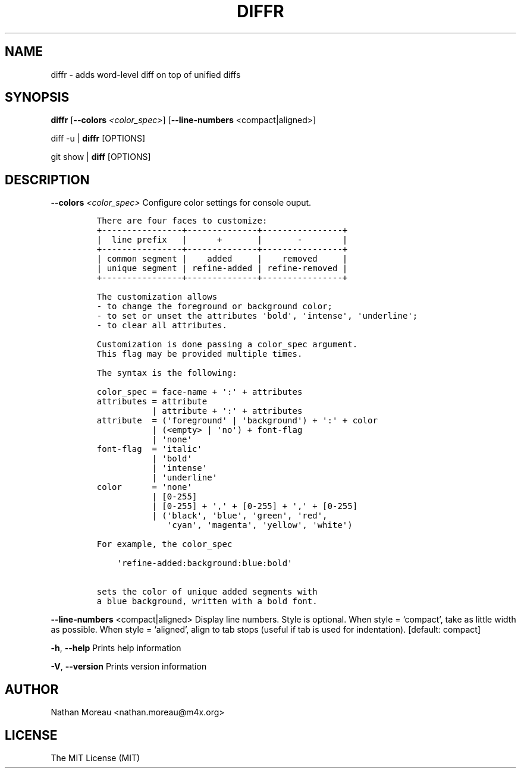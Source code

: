 .\" Automatically generated by Pandoc 2.17.1.1
.\"
.\" Define V font for inline verbatim, using C font in formats
.\" that render this, and otherwise B font.
.ie "\f[CB]x\f[]"x" \{\
. ftr V B
. ftr VI BI
. ftr VB B
. ftr VBI BI
.\}
.el \{\
. ftr V CR
. ftr VI CI
. ftr VB CB
. ftr VBI CBI
.\}
.TH "DIFFR" "1" "April 14, 2023" "diffr 1.5.0" "User Manual"
.hy
.SH NAME
.PP
diffr - adds word-level diff on top of unified diffs
.SH SYNOPSIS
.PP
\f[B]diffr\f[R] [\f[B]--colors\f[R] \f[I]<color_spec>\f[R]]
[\f[B]--line-numbers\f[R] <compact|aligned>]
.PP
diff -u | \f[B]diffr\f[R] [OPTIONS]
.PP
git show | \f[B]diff\f[R] [OPTIONS]
.SH DESCRIPTION
.PP
\f[B]--colors\f[R] \f[I]<color_spec>\f[R] Configure color settings for
console ouput.
.IP
.nf
\f[C]
There are four faces to customize:
+----------------+--------------+----------------+
|  line prefix   |      +       |       -        |
+----------------+--------------+----------------+
| common segment |    added     |    removed     |
| unique segment | refine-added | refine-removed |
+----------------+--------------+----------------+

The customization allows
- to change the foreground or background color;
- to set or unset the attributes \[aq]bold\[aq], \[aq]intense\[aq], \[aq]underline\[aq];
- to clear all attributes.

Customization is done passing a color_spec argument.
This flag may be provided multiple times.

The syntax is the following:

color_spec = face-name + \[aq]:\[aq] + attributes
attributes = attribute
           | attribute + \[aq]:\[aq] + attributes
attribute  = (\[aq]foreground\[aq] | \[aq]background\[aq]) + \[aq]:\[aq] + color
           | (<empty> | \[aq]no\[aq]) + font-flag
           | \[aq]none\[aq]
font-flag  = \[aq]italic\[aq]
           | \[aq]bold\[aq]
           | \[aq]intense\[aq]
           | \[aq]underline\[aq]
color      = \[aq]none\[aq]
           | [0-255]
           | [0-255] + \[aq],\[aq] + [0-255] + \[aq],\[aq] + [0-255]
           | (\[aq]black\[aq], \[aq]blue\[aq], \[aq]green\[aq], \[aq]red\[aq],
              \[aq]cyan\[aq], \[aq]magenta\[aq], \[aq]yellow\[aq], \[aq]white\[aq])

For example, the color_spec

    \[aq]refine-added:background:blue:bold\[aq]

sets the color of unique added segments with
a blue background, written with a bold font.
\f[R]
.fi
.PP
\f[B]--line-numbers\f[R] <compact|aligned> Display line numbers.
Style is optional.
When style = `compact', take as little width as possible.
When style = `aligned', align to tab stops (useful if tab is used for
indentation).
[default: compact]
.PP
\f[B]-h\f[R], \f[B]--help\f[R] Prints help information
.PP
\f[B]-V\f[R], \f[B]--version\f[R] Prints version information
.SH AUTHOR
.PP
Nathan Moreau <nathan.moreau\[at]m4x.org>
.SH LICENSE
.PP
The MIT License (MIT)
